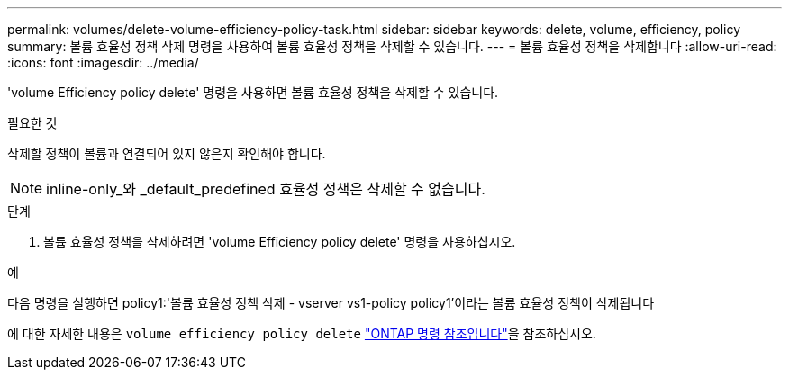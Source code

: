 ---
permalink: volumes/delete-volume-efficiency-policy-task.html 
sidebar: sidebar 
keywords: delete, volume, efficiency, policy 
summary: 볼륨 효율성 정책 삭제 명령을 사용하여 볼륨 효율성 정책을 삭제할 수 있습니다. 
---
= 볼륨 효율성 정책을 삭제합니다
:allow-uri-read: 
:icons: font
:imagesdir: ../media/


[role="lead"]
'volume Efficiency policy delete' 명령을 사용하면 볼륨 효율성 정책을 삭제할 수 있습니다.

.필요한 것
삭제할 정책이 볼륨과 연결되어 있지 않은지 확인해야 합니다.

[NOTE]
====
inline-only_와 _default_predefined 효율성 정책은 삭제할 수 없습니다.

====
.단계
. 볼륨 효율성 정책을 삭제하려면 'volume Efficiency policy delete' 명령을 사용하십시오.


.예
다음 명령을 실행하면 policy1:'볼륨 효율성 정책 삭제 - vserver vs1-policy policy1'이라는 볼륨 효율성 정책이 삭제됩니다

에 대한 자세한 내용은 `volume efficiency policy delete` link:https://docs.netapp.com/us-en/ontap-cli/volume-efficiency-policy-delete.html["ONTAP 명령 참조입니다"^]을 참조하십시오.
